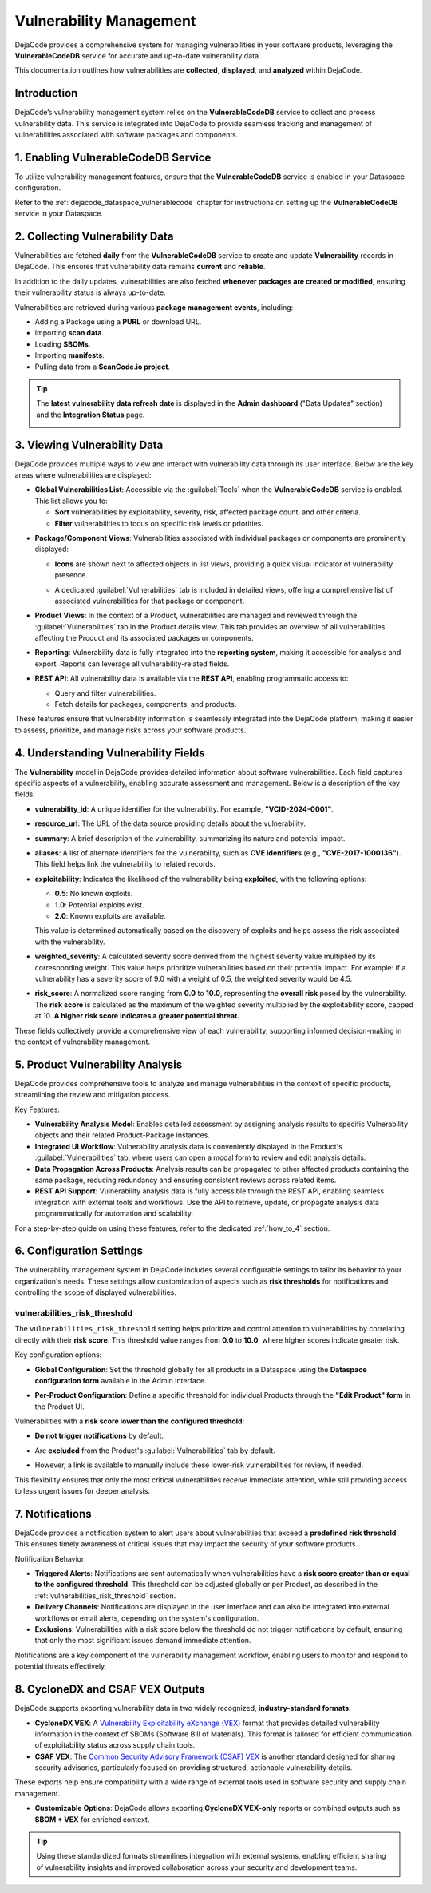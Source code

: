 .. _reference_vulnerability_management:

Vulnerability Management
========================

DejaCode provides a comprehensive system for managing vulnerabilities in your software
products, leveraging the **VulnerableCodeDB** service for accurate and up-to-date
vulnerability data.

This documentation outlines how vulnerabilities are **collected**, **displayed**, and
**analyzed** within DejaCode.

Introduction
------------

DejaCode’s vulnerability management system relies on the **VulnerableCodeDB** service
to collect and process vulnerability data. This service is integrated into DejaCode to
provide seamless tracking and management of vulnerabilities associated with software
packages and components.

1. Enabling VulnerableCodeDB Service
------------------------------------

To utilize vulnerability management features, ensure that the **VulnerableCodeDB**
service is enabled in your Dataspace configuration.

Refer to the :ref:`dejacode_dataspace_vulnerablecode` chapter for instructions on
setting up the **VulnerableCodeDB** service in your Dataspace.

2. Collecting Vulnerability Data
---------------------------------

Vulnerabilities are fetched **daily** from the **VulnerableCodeDB** service to create
and update **Vulnerability** records in DejaCode. This ensures that vulnerability data
remains **current** and **reliable**.

In addition to the daily updates, vulnerabilities are also fetched **whenever
packages are created or modified**, ensuring their vulnerability status is always
up-to-date.

Vulnerabilities are retrieved during various **package management events**, including:

- Adding a Package using a **PURL** or download URL.
- Importing **scan data**.
- Loading **SBOMs**.
- Importing **manifests**.
- Pulling data from a **ScanCode.io project**.

.. tip:: The **latest vulnerability data refresh date** is displayed in the
  **Admin dashboard** ("Data Updates" section) and the **Integration Status** page.

  .. image:: images/reference-vulnerability-management/data-update.jpg
     :width: 300

3. Viewing Vulnerability Data
-----------------------------

DejaCode provides multiple ways to view and interact with vulnerability data through
its user interface. Below are the key areas where vulnerabilities are displayed:

- **Global Vulnerabilities List**:
  Accessible via the :guilabel:`Tools` when the **VulnerableCodeDB** service is enabled.
  This list allows you to:

  - **Sort** vulnerabilities by exploitability, severity, risk, affected package count,
    and other criteria.
  - **Filter** vulnerabilities to focus on specific risk levels or priorities.

.. image:: images/reference-vulnerability-management/vulnerabilities-list.jpg

- **Package/Component Views**:
  Vulnerabilities associated with individual packages or components are prominently
  displayed:

  - **Icons** are shown next to affected objects in list views, providing a quick
    visual indicator of vulnerability presence.

    .. image:: images/reference-vulnerability-management/package-list.jpg

  - A dedicated :guilabel:`Vulnerabilities` tab is included in detailed views, offering
    a comprehensive list of associated vulnerabilities for that package or component.

    .. image:: images/reference-vulnerability-management/vulnerabilities-tab.jpg

- **Product Views**:
  In the context of a Product, vulnerabilities are managed and reviewed through the
  :guilabel:`Vulnerabilities` tab in the Product details view. This tab provides an
  overview of all vulnerabilities affecting the Product and its associated packages or
  components.

  .. image:: images/reference-vulnerability-management/vulnerabilities-tab-product.jpg

- **Reporting**:
  Vulnerability data is fully integrated into the **reporting system**, making it
  accessible for analysis and export. Reports can leverage all vulnerability-related
  fields.

- **REST API**:
  All vulnerability data is available via the **REST API**, enabling programmatic
  access to:

  - Query and filter vulnerabilities.
  - Fetch details for packages, components, and products.

  .. seealso::
     Refer to the **API documentation** from the :guilabel:`Tools` menu for detailed
     guidance on endpoints and usage.

These features ensure that vulnerability information is seamlessly integrated into the
DejaCode platform, making it easier to assess, prioritize, and manage risks across your
software products.

4. Understanding Vulnerability Fields
--------------------------------------

The **Vulnerability** model in DejaCode provides detailed information about software
vulnerabilities. Each field captures specific aspects of a vulnerability, enabling
accurate assessment and management. Below is a description of the key fields:

- **vulnerability_id**:
  A unique identifier for the vulnerability. For example, **"VCID-2024-0001"**.

- **resource_url**:
  The URL of the data source providing details about the vulnerability.

- **summary**:
  A brief description of the vulnerability, summarizing its nature and potential impact.

- **aliases**:
  A list of alternate identifiers for the vulnerability, such as **CVE identifiers**
  (e.g., **"CVE-2017-1000136"**). This field helps link the vulnerability to related
  records.

- **exploitability**:
  Indicates the likelihood of the vulnerability being **exploited**, with the following
  options:

  - **0.5**: No known exploits.
  - **1.0**: Potential exploits exist.
  - **2.0**: Known exploits are available.

  This value is determined automatically based on the discovery of exploits and helps
  assess the risk associated with the vulnerability.

- **weighted_severity**:
  A calculated severity score derived from the highest severity value multiplied by
  its corresponding weight. This value helps prioritize vulnerabilities based on
  their potential impact.
  For example: if a vulnerability has a severity score of 9.0 with a weight of 0.5,
  the weighted severity would be 4.5.

- **risk_score**:
  A normalized score ranging from **0.0** to **10.0**, representing the **overall risk**
  posed by the vulnerability.
  The **risk score** is calculated as the maximum of the weighted severity multiplied
  by the exploitability score, capped at 10.
  **A higher risk score indicates a greater potential threat.**

These fields collectively provide a comprehensive view of each vulnerability,
supporting informed decision-making in the context of vulnerability management.

5. Product Vulnerability Analysis
---------------------------------

DejaCode provides comprehensive tools to analyze and manage vulnerabilities in the
context of specific products, streamlining the review and mitigation process.

Key Features:

- **Vulnerability Analysis Model**:
  Enables detailed assessment by assigning analysis results to specific Vulnerability
  objects and their related Product-Package instances.

- **Integrated UI Workflow**:
  Vulnerability analysis data is conveniently displayed in the Product's
  :guilabel:`Vulnerabilities` tab, where users can open a modal form to review and edit
  analysis details.

- **Data Propagation Across Products**:
  Analysis results can be propagated to other affected products containing the same
  package, reducing redundancy and ensuring consistent reviews across related items.

- **REST API Support**:
  Vulnerability analysis data is fully accessible through the REST API, enabling
  seamless integration with external tools and workflows. Use the API to retrieve,
  update, or propagate analysis data programmatically for automation and scalability.

For a step-by-step guide on using these features, refer to the dedicated
:ref:`how_to_4` section.

6. Configuration Settings
-------------------------

The vulnerability management system in DejaCode includes several configurable settings
to tailor its behavior to your organization's needs. These settings allow customization
of aspects such as **risk thresholds** for notifications and controlling the scope of
displayed vulnerabilities.

.. _vulnerabilities_risk_threshold:

vulnerabilities_risk_threshold
^^^^^^^^^^^^^^^^^^^^^^^^^^^^^^

The ``vulnerabilities_risk_threshold`` setting helps prioritize and control
attention to vulnerabilities by correlating directly with their **risk score**.
This threshold value ranges from **0.0** to **10.0**, where higher scores indicate
greater risk.

Key configuration options:

- **Global Configuration**:
  Set the threshold globally for all products in a Dataspace using the
  **Dataspace configuration form** available in the Admin interface.

  .. image:: images/reference-vulnerability-management/risk-threshold-admin.jpg
     :width: 300

- **Per-Product Configuration**:
  Define a specific threshold for individual Products through the
  **"Edit Product" form** in the Product UI.

  .. image:: images/reference-vulnerability-management/risk-threshold.jpg
     :width: 300

Vulnerabilities with a **risk score lower than the configured threshold**:

- **Do not trigger notifications** by default.
- Are **excluded** from the Product's :guilabel:`Vulnerabilities` tab by default.
- However, a link is available to manually include these lower-risk vulnerabilities
  for review, if needed.

  .. image:: images/reference-vulnerability-management/risk-threshold-link.jpg

This flexibility ensures that only the most critical vulnerabilities receive immediate
attention, while still providing access to less urgent issues for deeper analysis.

7. Notifications
-----------------

DejaCode provides a notification system to alert users about vulnerabilities that
exceed a **predefined risk threshold**. This ensures timely awareness of critical issues
that may impact the security of your software products.

Notification Behavior:

- **Triggered Alerts**:
  Notifications are sent automatically when vulnerabilities have a
  **risk score greater than or equal to the configured threshold**.
  This threshold can be adjusted globally or per Product, as described in the
  :ref:`vulnerabilities_risk_threshold` section.

- **Delivery Channels**:
  Notifications are displayed in the user interface and can also be integrated into
  external workflows or email alerts, depending on the system's configuration.

- **Exclusions**:
  Vulnerabilities with a risk score below the threshold do not trigger notifications by
  default, ensuring that only the most significant issues demand immediate attention.

Notifications are a key component of the vulnerability management workflow, enabling
users to monitor and respond to potential threats effectively.

8. CycloneDX and CSAF VEX Outputs
---------------------------------

DejaCode supports exporting vulnerability data in two widely recognized,
**industry-standard formats**:

- **CycloneDX VEX**:
  A `Vulnerability Exploitability eXchange (VEX) <https://cyclonedx.org/capabilities/vex/>`_
  format that provides detailed vulnerability information in the context of SBOMs
  (Software Bill of Materials).
  This format is tailored for efficient communication of exploitability status across
  supply chain tools.

- **CSAF VEX**:
  The `Common Security Advisory Framework (CSAF) VEX <https://docs.oasis-open.org/csaf/csaf/v2.0/os/csaf-v2.0-os.html>`_
  is another standard designed for sharing security advisories, particularly focused
  on providing structured, actionable vulnerability details.

These exports help ensure compatibility with a wide range of external tools used in
software security and supply chain management.

- **Customizable Options**:
  DejaCode allows exporting **CycloneDX VEX-only** reports or combined outputs such as
  **SBOM + VEX** for enriched context.

.. tip::
   Using these standardized formats streamlines integration with external systems,
   enabling efficient sharing of vulnerability insights and improved collaboration
   across your security and development teams.
